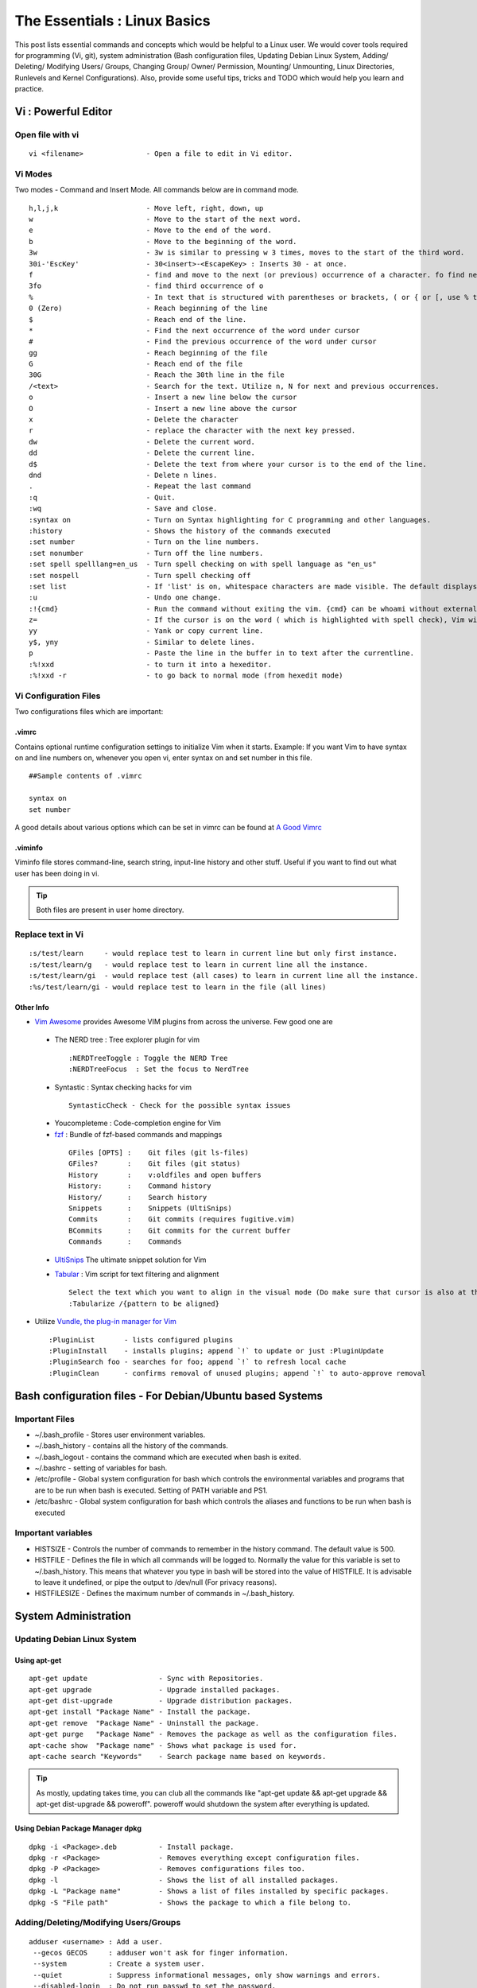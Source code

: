 .. Linux Essentials documentation master file, created by
   sphinx-quickstart on Fri Jan 27 15:06:58 2017.
   You can adapt this file completely to your liking, but it should at least
   contain the root `toctree` directive.

*****************************
The Essentials : Linux Basics
*****************************

This post lists essential commands and concepts which would be helpful to a Linux user. We would cover tools required for programming (Vi, git), system administration (Bash configuration files, Updating Debian Linux System, Adding/ Deleting/ Modifying Users/ Groups, Changing Group/ Owner/ Permission, Mounting/ Unmounting, Linux Directories, Runlevels and Kernel Configurations). Also, provide some useful tips, tricks and TODO which would help you learn and practice.

Vi : Powerful Editor
======================

Open file with vi
-----------------

::

  vi <filename>               - Open a file to edit in Vi editor.

Vi Modes
--------

Two modes - Command and Insert Mode. All commands below are in command mode.

::

  h,l,j,k                     - Move left, right, down, up
  w                           - Move to the start of the next word.
  e                           - Move to the end of the word.
  b                           - Move to the beginning of the word.
  3w                          - 3w is similar to pressing w 3 times, moves to the start of the third word.
  30i-'EscKey'                - 30<insert>-<EscapeKey> : Inserts 30 - at once.
  f                           - find and move to the next (or previous) occurrence of a character. fo find next o.
  3fo                         - find third occurrence of o
  %                           - In text that is structured with parentheses or brackets, ( or { or [, use % to jump to the matching parenthesis or bracket.
  0 (Zero)                    - Reach beginning of the line
  $                           - Reach end of the line.
  *                           - Find the next occurrence of the word under cursor
  #                           - Find the previous occurrence of the word under cursor
  gg                          - Reach beginning of the file
  G                           - Reach end of the file
  30G                         - Reach the 30th line in the file
  /<text>                     - Search for the text. Utilize n, N for next and previous occurrences.
  o                           - Insert a new line below the cursor
  O                           - Insert a new line above the cursor
  x                           - Delete the character
  r                           - replace the character with the next key pressed.
  dw                          - Delete the current word.
  dd                          - Delete the current line. 
  d$                          - Delete the text from where your cursor is to the end of the line.
  dnd                         - Delete n lines.
  .                           - Repeat the last command
  :q                          - Quit.
  :wq                         - Save and close.
  :syntax on                  - Turn on Syntax highlighting for C programming and other languages.
  :history                    - Shows the history of the commands executed
  :set number                 - Turn on the line numbers.
  :set nonumber               - Turn off the line numbers.
  :set spell spelllang=en_us  - Turn spell checking on with spell language as "en_us"
  :set nospell                - Turn spell checking off
  :set list                   - If 'list' is on, whitespace characters are made visible. The default displays "^I" for each tab, and "$" at each EOL (end of line, so trailing whitespace can be seen)
  :u                          - Undo one change.
  :!{cmd}                     - Run the command without exiting the vim. {cmd} can be whoami without external brackets.
  z=                          - If the cursor is on the word ( which is highlighted with spell check), Vim will suggest a list of alternatives that it thinks may be correct.
  yy                          - Yank or copy current line.
  y$, yny                     - Similar to delete lines.
  p                           - Paste the line in the buffer in to text after the currentline.
  :%!xxd                      - to turn it into a hexeditor. 
  :%!xxd -r                   - to go back to normal mode (from hexedit mode)

Vi Configuration Files
----------------------
    
Two configurations files which are important:

.vimrc
^^^^^^
Contains optional runtime configuration settings to initialize Vim when it starts. Example: If you want Vim to have syntax on and line numbers on, whenever you open vi, enter syntax on and set number in this file.

::
  
 ##Sample contents of .vimrc

 syntax on
 set number

A good details about various options which can be set in vimrc can be found at `A Good Vimrc <https://dougblack.io/words/a-good-vimrc.html>`_

.viminfo
^^^^^^^^
Viminfo file stores command-line, search string, input-line history and other stuff. Useful if you want to find out what user has been doing in vi.

.. Tip:: Both files are present in user home directory.

Replace text in Vi
------------------

:: 

  :s/test/learn     - would replace test to learn in current line but only first instance.
  :s/test/learn/g   - would replace test to learn in current line all the instance.
  :s/test/learn/gi  - would replace test (all cases) to learn in current line all the instance.
  :%s/test/learn/gi - would replace test to learn in the file (all lines)

Other Info
^^^^^^^^^^

* `Vim Awesome <https://vimawesome.com/>`_ provides Awesome VIM plugins from across the universe. Few good one are

 * The NERD tree : Tree explorer plugin for vim

  ::

     :NERDTreeToggle : Toggle the NERD Tree
     :NERDTreeFocus  : Set the focus to NerdTree

 * Syntastic     : Syntax checking hacks for vim

  ::

   SyntasticCheck - Check for the possible syntax issues

 * Youcompleteme : Code-completion engine for Vim
 * `fzf <https://github.com/junegunn/fzf.vim>`_ :  Bundle of fzf-based commands and mappings

  ::

   GFiles [OPTS] :    Git files (git ls-files)
   GFiles?       :    Git files (git status)
   History       :    v:oldfiles and open buffers
   History:      :    Command history
   History/      :    Search history
   Snippets      :    Snippets (UltiSnips)
   Commits       :    Git commits (requires fugitive.vim)
   BCommits      :    Git commits for the current buffer
   Commands      :    Commands

 * `UltiSnips <https://github.com/SirVer/ultisnips>`_ The ultimate snippet solution for Vim
 * `Tabular <https://github.com/godlygeek/tabular>`_ : Vim script for text filtering and alignment

   ::

    Select the text which you want to align in the visual mode (Do make sure that cursor is also at the same position as visual)
    :Tabularize /{pattern to be aligned}




* Utilize `Vundle, the plug-in manager for Vim <http://github.com/VundleVim/Vundle.Vim>`_

 ::

  :PluginList       - lists configured plugins
  :PluginInstall    - installs plugins; append `!` to update or just :PluginUpdate
  :PluginSearch foo - searches for foo; append `!` to refresh local cache
  :PluginClean      - confirms removal of unused plugins; append `!` to auto-approve removal

Bash configuration files - For Debian/Ubuntu based Systems
==========================================================

Important Files
---------------

* ~/.bash_profile - Stores user environment variables.
* ~/.bash_history - contains all the history of the commands.
* ~/.bash_logout  - contains the command which are executed when bash is exited.
* ~/.bashrc       - setting of variables for bash.
* /etc/profile    - Global system configuration for bash which controls the environmental variables and programs that are to be run when bash is executed. Setting of PATH variable and PS1.
* /etc/bashrc     - Global system configuration for bash which controls the aliases and functions to be run when bash is executed

Important variables
-------------------

* HISTSIZE     - Controls the number of commands to remember in the history command. The default value is 500.
* HISTFILE     - Defines the file in which all commands will be logged to. Normally the value for this variable is set to ~/.bash_history. This means that whatever you type in bash will be stored into the value of HISTFILE. It is advisable to leave it undefined, or pipe the output to /dev/null (For privacy reasons).
* HISTFILESIZE - Defines the maximum number of commands in ~/.bash_history.


System Administration
======================

Updating Debian Linux System
-----------------------------

Using apt-get
^^^^^^^^^^^^^^

::

  apt-get update                 - Sync with Repositories.
  apt-get upgrade                - Upgrade installed packages.
  apt-get dist-upgrade           - Upgrade distribution packages.
  apt-get install "Package Name" - Install the package.
  apt-get remove  "Package Name" - Uninstall the package.
  apt-get purge   "Package Name" - Removes the package as well as the configuration files.
  apt-cache show  "Package name" - Shows what package is used for.
  apt-cache search "Keywords"    - Search package name based on keywords.

.. Tip:: As mostly, updating takes time, you can club all the commands like "apt-get update && apt-get upgrade && apt-get dist-upgrade &&  poweroff". poweroff would shutdown the system after everything is updated.


Using Debian Package Manager dpkg
^^^^^^^^^^^^^^^^^^^^^^^^^^^^^^^^^

:: 

  dpkg -i <Package>.deb          - Install package.
  dpkg -r <Package>              - Removes everything except configuration files.
  dpkg -P <Package>              - Removes configurations files too.
  dpkg -l                        - Shows the list of all installed packages.
  dpkg -L "Package name"         - Shows a list of files installed by specific packages.
  dpkg -S "File path"            - Shows the package to which a file belong to.

Adding/Deleting/Modifying Users/Groups
--------------------------------------

::

  adduser <username> : Add a user.
   --gecos GECOS     : adduser won't ask for finger information.
   --system          : Create a system user.
   --quiet           : Suppress informational messages, only show warnings and errors.
   --disabled-login  : Do not run passwd to set the password.
  deluser <username> : Delete a user.
   --remove-home     : Remove the home directory of the user and its mailspool.
   --remove-all-files: Remove all files from the system owned by this user.
   --backup          : Backup all files contained in the userhome and the mailspool-file to a file named /$user.tar.bz2 or /$user.tar.gz.
  usermod            : Modify a user account.
   -e EXPIREDATE     : The date on which the user account will be disabled. The date is specified in the format YYYY-MM-DD.
   -L, --lock        : Lock a user's password.
   -U, --unlock      : Unlock a user's password
  groupadd           : Create a new group.
  groupdel           : Delete a group.
  groupmod           : Modify a group definition on the system.

Changing Group/Owner/Permission
-------------------------------

::

  chown              : Change file owner and group.
   -reference=RFILE  : use RFILE's owner and group rather than specifying OWNER:GROUP values.
   -R, --recursive   : operate on files and directories recursively.
  chmod              : change file mode bits.
  chgrp              : change group ownership.
  SUID bit           : SetUID bit specifies that an executable should run as its owner instead of the user executing it.
                     : SUID is mostly commonly used to run an executable as root, allowing users to perform tasks such as changing their passwords.
                     : If there is a flaw in a SUID root executable, you can run arbitrary code as root.

Mounting/ Unmounting
--------------------

::

  mount <device> <dir> : Mount a filesystem.
     -r, --read-only   : Mount the filesystem read-only.
  unmount {dir|device} : Unmount file systems.

Mounting Windows share on Linux
^^^^^^^^^^^^^^^^^^^^^^^^^^^^^^^

:: 

  mount -t cifs -o username=<share user>,password=<share password>,domain=example.com //WIN_PC_IP/<share name> /mnt

Linux Directories
-----------------

::

  /home                             : users home directories.
  /etc                              : system-wide configuration files.
  /bin, /usr/bin, /usr/local/bin    : directories with executable files.
  /lib, /usr/lib, /usr/local/lib    : shared libraries needed to upport the applications.
  /sbin, /usr/sbin, /usr/local/sbin : directories with executables supposed to be run by the Superuser.
  /tmp, /var/tmp                    : temporary directories, watch out as /tmp is, by default, cleaned out on each reboot.
  /usr/share/doc, /usr/share/man    : complete system documentation.
  /dev                              : system device files. In Unix, hardware devices are represented as files.
  /proc                             : "virtual" directory containing files through which you can query or tune Linux kernel settings.

Runlevels and Kernel Configurations
-----------------------------------

Linux Boot Process
^^^^^^^^^^^^^^^^^^

:: 
      
  1. BIOS start the boot loader. 
  2. Boot loader loads the kernel into memory.
  3. The Kernel mounts disks/partitions and starts the init daemon. 
  4. The init daemon starts services based on the runlevel.

Linux has six runlevels 0-6. Scripts are contained in /etc/rc[0-6,S].d/. Each folder contains the scripts which are followed by either K or S. If the first letter is K that script is not executed. If S, that script is executed. /etc/inittab contains the default run level.

====   ========================================================   =============================================================================
ID     Name                                                       Description
====   ========================================================   =============================================================================
0      Halt                                                       Shuts down the system.                                                      
1      Single-user Mode                                           Mode for administrative tasks.                     
2      Multi-user Mode                                            Does not configure network interfaces and does not export networks services      
3      Multi-user Mode with Networking                            Starts the system normally.                       
4      Not used/User-definable                                    For special purposes.                        
5      Start system normally with display manager (with GUI).     Same as runlevel 3 + display manager               
6      Reboot                                                     Reboot the system                              
====   ========================================================   =============================================================================

Sysctl - configure kernel parameters
^^^^^^^^^^^^^^^^^^^^^^^^^^^^^^^^^^^^

::

  /etc/sysctl.conf                : Contains the variables for kernel parameters.
  sysctl -a                       : Display all the kernel parameters
  sysctl -w <kernel parameter>    : Change a sysctl setting.

.. Note:: To make permanent changes to the kernel, edit the /etc/sysctl.conf file.

Kernel Modules
^^^^^^^^^^^^^^

Kernel modules are contained in /lib/modules/$(uname -r)/

:: 
 
  lsmod      : list all loaded modules
  modprobe   : load kernel modules
  lspci      : list all pci devices
  lsusb      : list all usb devices
  hal-device : list all the Hardware Abstraction layer devices

Manage Runlevels
^^^^^^^^^^^^^^^^

Debian GNU provides a convenient tool to manage runlevels (to control when services are started and shut down);

* update-rc.d and there are two commonly used invocation methods:

 :: 

   update-rc.d -f <service name> remove : Disabling a service.
   update-rc.d <service name> defaults  : Insert links using defaults, start in runlevel 2-5 and stop in runlevels 0,1 and 6.

* Systemctl : Control the systemd system and service manager. systemctl may be used to introspect and control the state of the "systemd" system and service manager.

 :: 

   systemctl : Present a detailed output about the different services running.

   e.g.
   
   systemctl status <service_name> - Status of the service.
   systemctl start <service_name>  - Start the service

Screen Multiplexer
------------------

tmux
^^^^

::

 tmux new -s myname            : start new with session name:
 tmux list-sessions            : show sessions
 tmux ls                       : show sessions
 tmux list-windows             : show windows
 tmux attach-session -t myname : Attach to session named "myname"
 tmux a -t myname              : Attach to session named "myname"
 (Prefix) + d                  : detach

**Windows (Tabs)**

::

 (Prefix Key) + 
 c  create window
 w  list windows
 n  next window
 p  previous window
 f  find window
 ,  name window
 &  kill window
 "  split pane horizontally.
 %  split pane vertically.
 arrow key — switch pane.
 Hold Ctrl+b, don’t release it and hold one of the arrow keys — resize pane.


**tmux.conf**

::

 # Enable mouse mode (tmux 2.1 and above)
 set -g mouse on

**Reloading tmux config**

If we have made changes to tmux configuration file in the ~/.tmux.conf file, it shouldn’t be necessary to start the server up again from scratch with kill-server. Instead, we can prompt the current tmux session to reload the configuration with the source-file command.
This can be done either from within tmux, by pressing Ctrl+B or Prefix key and then : to bring up a command prompt, and typing:

::

 :source-file ~/.tmux.conf

Or simply from a shell:

::

 $ tmux source-file ~/.tmux.conf

This should apply your changes to the running tmux server without affecting the sessions or windows within them.

**Copy Paste**

For copying, Press the Shift key; i.e., Shift-MouseHighlight properly selects text and - still holding down the shift key

* we can right-click and get the standard bash context menu with Copy, Paste, etc.
* or Ctrl-Shift-C and Ctrl-Shift-V does work to copy and paste text.

Programming
===========

GIT
---

Version Control System, really useful for tracking your changes.
 
.. Todo :: 
      `try.github.com <https://try.github.com>`_ 15 mins tutorial.

cc - GNU Compile Collection
---------------------------

:: 

  To Compile: gcc -Wall -pedantic -g <C source file> -o <Executable file>
  -Wall -pedantic : to check for all the warnings and errors if any.
  -g              : to create the symbol file to be used by gdb 
  -o              : to create the executable file.


GDB: GNU debugger
-----------------

::

  gdb -tui <Program name>

  tui               : for listing the source while debugging
  <linenumber>      : to set the break point
  p <variable name> : to print the value of the variable
  bt                : to print the stack call, mainly useful to find segmentation fault when multiple functions are called.


Gathering Information
=====================

From Files
----------

::
        
  /etc/issue     : Contains the message which is displayed on terminal before login.
  /etc/motd      : Contains the message which is displayed on terminal after login.
  /proc/cpuinfo  : provides information about CPU.
  /proc/meminfo  : provides information about memory/ RAM.
  /proc/version  : provides information about the version of your system. 

From Commands
-------------

::

  last      : shows all the login attempts and the reboot occurred.
  lastb     : shows all the bad login attempts. 
  lastlog   : shows the list of all the users and when did they login.
  id        : print real and effective user and group IDs.
  whoami    : whoami - print effective userid.
  uname     : print system information.
    -a      : print all the information (Kernel name, nodename, kernel-release, kernel-version, machine, processor, hardware-platform)
  pstree    : display a tree of processes.
  hostname  : prints out the hostname of the machine which is stored in /etc/hostname.


Useful Utilities/ Commands
==========================

Grep - Global Regular Expression Print
--------------------------------------

Two ways to provide input to Grep:

* search a given file or files on a system (including a recursive search through sub-folders).

 :: 

  grep bitvijays /etc/passwd

* Grep also accepts inputs (usually via a pipe) from another command or series of commands.

 ::

   cat /etc/passwd | grep bitvijays

Syntax
^^^^^^

::

 grep [options] [regexp] [filename]

    -i, --ignore-case        : 'it DoesNt MatTTer WhaT thE CAse Is'
    -v, --invert-match       : 'everything , BUT that text'
    -A <NUM>                 : Print NUM lines of trailing context after matching lines.
    -B <NUM>                 : Print NUM lines of trailing context before matching lines.
    -C <NUM>                 : Print additional (leading and trailing) context lines before and after the match.
    -a, --text               : Process a binary file as if it were text; this is equivalent to the --binary-files=text option.
    -w                       : Whole-word search
    -L --files-without-match : which outputs the names of files that do NOT contain matches for your search pattern.
    -l --files-with-matches  : which prints out (only) the names of files that do contain matches for your search pattern.

    -H <pattern> filename    : Print the filename for each match.
	example: grep -H 'a' testfile
		 testfile:carry out few cyber-crime investigations

	Now, let’s run the search a bit differently:
		cat testfile | grep -H 'a'
		(standard input):carry out few cyber-crime investigations

.. Note :: Regular expression should be enclosed in single quotation marks or double quotes (allows environment variables to be used), to prevent the shell (Bash or others) from trying to interpret and expand the expression before launching the grep process.

Using regular expressions
^^^^^^^^^^^^^^^^^^^^^^^^^

::
 
 grep 'v.r' testfile
 thank you very much

In the search above, . is used to match any single character - matches “ver” in “very”. 

A regular expression may be followed by one of several repetition operators:

* The period (.) matches any single character.
* ? means that the preceding item is optional, and if found, will be matched at the most, once.
* \* means that the preceding item will be matched zero or more times.
* \+ means the preceding item will be matched one or more times.
* Matching with times
 * {n} means the preceding item is matched exactly n times, 
 * {n,} means the item is matched n or more times. 
 * {n,m} means that the preceding item is matched at least n times, but not more than m times. 
 * {,m} means that the preceding item is matched, at the most, m times.


**grep -e / grep -E**

::

  Matcher Selection
   -E, --extended-regexp        :  Interpret PATTERN as an extended regular expression.

  Matching Control
   -e PATTERN, --regexp=PATTERN :  Use  PATTERN  as the pattern.  If this option is used multiple times or is combined with the -f (--file) option, search for all patterns given.  This option can be used to protect a pattern beginning with “-”.

Example:

::

 grep -E '^[0-9a-zA-Z]{30,}'

Grep anything which is starting with string containing characters from 0-9,a-z or A-Z and has matched 30 or more times

Search a specific string
^^^^^^^^^^^^^^^^^^^^^^^^
Scan files for a text present in them Find a way to scan my entire linux system for all files containing a specific string of text. Just to clarify, I'm looking for text within the file, not in the file name.

:: 
        
  grep -rnw 'directory' -e "pattern" --include={*.c,*.h} --exclude=*.o

    -r                    : search recursively
    -n                    : print line number
    -w                    : match the whole word. 
    --include={*.c,*.h}   : Only search through the files which have .c or .h extensions.
    --exclude=*.o         : Exclude searching in files with .o extensions.
 
.. Note :: --exclude or --include parameter could be used for efficient searching.

Line and word anchors
^^^^^^^^^^^^^^^^^^^^^

* The ^ anchor specifies that the pattern following it should be at the start of the line:

 ::

  grep '^th' testfile
  this

* The $ anchor specifies that the pattern before it should be at the end of the line.

 ::
  
  grep 'i$' testfile
  Hi

* The operator \< anchors the pattern to the start of a word.

 ::
 
  grep '\<fe' testfile
  carry out few cyber-crime investigations

* \> anchors the pattern to the end of a word.

 ::

  grep 'le\>' testfile
  is test file

* The \b (word boundary) anchor can be used in place of \< and \> to signify the beginning or end of a word:

 ::
  
  grep -e '\binve' testfile
  carry out few cyber-crime investigations

Shell expansions - input to Grep
^^^^^^^^^^^^^^^^^^^^^^^^^^^^^^^^

If we don’t single-quote the pattern passed to Grep, the shell could perform shell expansion on the pattern and actually feed a changed pattern to Grep. 

::

 grep "$HOME" /etc/passwd
 root:x:0:0:root:/root:/bin/bash

We used double quotes to make the Bash shell replace the environment variable $HOME with the actual value of the variable (in this case, /root). Thus, Grep searches the /etc/passwd file for the text /root, yielding the two lines that match.

::

 grep `whoami` /etc/passwd
 root:x:0:0:root:/root:/bin/bash

Here, back-tick expansion is done by the shell, replacing `whoami` with the user name (root) that is returned by the whoami command.

    
Copy - Copy files and directories
---------------------------------

::

  cp <SOURCE> <DIRECTORY>
    -r        : recursive.
    -a        : similar to preserve,
    -p        : preserve
    -v        : verbose.

cut - remove sections from each line of files
---------------------------------------------

::  

 cut OPTION... [FILE]...
  -d        : use DELIM instead of TAB for field delimiter.
  -f        : select only these fields.

Pipes
-----

::

  >         : direct normal output.
  2>        : direct error output.
  &>        : direct all output.

tar - Archiving utility
-----------------------
    
::

 tar
  -c        : create archive
  -t        : list the content of the file
  -x        : extract the files
  -j        : bzip2 format
  -z        : gzip format

find - Searching files
----------------------

::

  find / -name somename 

  -user       : File is owned by user uname (numeric user ID allowed).
  -group      : File belongs to group gname (numeric group ID allowed).
  -size       : File uses n units of space. c/k/M/G: bytes/Kilobytes/Megabytes/Gigabytes.
  -name       : Base  of  file  name

Delete empty file and directories
^^^^^^^^^^^^^^^^^^^^^^^^^^^^^^^^^

::

  find -empty -type d -delete
  find -empty -type f -delete

Find each file in the current directory and tell it's type and grep JPEG files.

::

  find . -type f -exec file {} + | grep JPEG

Other commands
--------------

:: 

  nm-applet : a applet for network manager.
  wc        : print newline, word, and byte counts for each file.
   -c       : print the bytes count.
   -l       : print the lines count.
   -w       : print the word count.
  sort      : sort lines of text files.
  diff      : compare files line by line.
  less      : print information one per page.
  more      : prints information one per page.
  head      : prints first 10 lines
  tail      : prints last 10 lines.
  whatis    : Provides a one line description of the commands.
  which     : locate a command.
  whereis   : locate the binary, source, and manual page files for a command.
  locate    : find files by name
  cal       : Display calendar
  date      : Display date. Date command provides multiples options for displaying day and time, very helpful in creating backups with name having time and date.
  tr        : Converts from smaller to uppercase. tr stands for translate.
   -d       : delete characters in the text.
  tee       : saves output in file as well as forward it.
  touch     : Create zero byte files, mainly used for changing the timestamps of the file.
  make      : If your program source file name is test.c/cpp, then you can directly write make test, this would compile the test.c/cpp program. Remember this it's a faster way.
  stat      : View detailed information about a file, including its name, size, last modified date and permissions.
  uniq      : Report or omit repeated lines.
    -c      : prefix lines by the number of occurrences. (--count)

Special Characters
------------------

::

  *(asterik)          : A wildcard used to represent zero or more characters in a filename. For example: ls *.txt will list all the names ending in ".txt" such as "file1.txt" and "file23.txt".
  ?(question mark)    : A wildcard used to represent a single character in a filename. For example ls pic?.jpg would match "pic1.jpg" and "pic2.jpg" but not "pic24.jpg" or "pic.jpg".
  [](square brackets) : These are used to specify a range of values to match. For example, "[0-9]" and "[a-z]".
  ;(semi colon)       : Command separator that can be used to run multiple commands on a single line unconditionally.
  &&(double ampersand): Command separator which will only run the second command if the first one is successful (does not return an error.)
  ||(double pipe)     : Command separator which will only run the second command if the first command failed (had errors). Commonly used to terminate the script if an important command fails.
  # (Comments)        : Lines beginning with a # (with the exception of #!) are comments and will not be executed.



Bash 
====

Equality Tests
--------------

:: 

  test      : checks file types and compare values
    -d      : check if the file is a directory
    -e      : check if the file exists
    -f      : check if the file is a regular file
    -g      : check if the file has SGID permissions
    -r      : check if the file is readable
    -s      : check if the file's size is not 0
    -u      : check if the file has SUID permissions
    -w      : check if the file is writeable
    -x      : check if the file is executable

Example
  
:: 

  if test -f /etc/foo.txt
  then 

It can also be written as 

::  

  if [ -f /etc/foo.txt ]; then

  --square brackets [] form test.
  -- There has to be white space surrounding both square bracket

List of equality tests
----------------------

Checks equality between numbers
^^^^^^^^^^^^^^^^^^^^^^^^^^^^^^^

::
    
  x -eq y         : Check is x is equals to y
  x -ne y         : Check if x is not equals to y
  x -gt y         : Check if x is greater than y
  x -lt y         : Check if x is less than y

Checks equality between strings
^^^^^^^^^^^^^^^^^^^^^^^^^^^^^^^

::

  x = y           : Check if x is the same as y
  x != y          : Check if x is not the same as y
  -n x            : Evaluates to true if x is not null
  -z x            : Evaluates to true if x is null.
  ##Check in the following way --> if [ -z "$VAR" ];

Bash Command Substitution
-------------------------

Command substitution allows the output of a command to replace the command itself. Command substitution occurs when a command is enclosed as follows:
  
.. code-block :: bash 

  $(command)

or 

.. code-block :: bash 

  `command`

Bash performs the expansion by executing command and replacing the command substitution with the standard output of the command, with any trailing newlines deleted.

Bash Case Modification
----------------------

Taken from `Case Modification <http://wiki.bash-hackers.org/syntax/pe#case_modification>`_

::

 ${PARAMETER^}
 ${PARAMETER^^}
 ${PARAMETER,}
 ${PARAMETER,,}
 ${PARAMETER~}
 ${PARAMETER~~}

These expansion operators modify the case of the letters in the expanded text.

The ^ operator modifies the first character to uppercase, the , operator to lowercase. When using the double-form (^^ and ,,), all characters are converted.

The operators ~ and ~~ reverse the case of the given text (in PARAMETER).~ reverses the case of first letter of words in the variable while ~~ reverses case for all.

Example: Parameter ^
^^^^^^^^^^^^^^^^^^^^

::

 VAR="hack the PLANET"

 echo ${VAR^}
 Hack the PLANET

 echo ${VAR^^}
 HACK THE PLANET

Example: Parameter ,
^^^^^^^^^^^^^^^^^^^^

::

 VAR="HACK THE PLANET"

 echo ${VAR,}
 hACK THE PLANET

 echo ${VAR,,}
 hack the planet

Example: Parameter ~
^^^^^^^^^^^^^^^^^^^^

::

 VAR="hack the PLANET"

 echo ${VAR~}
 Hack The pLANET

 echo ${VAR~~}
 HACK THE planet

Bash Programming
----------------

Bash For Loop
^^^^^^^^^^^^^

.. code-block :: bash 

  for i in $( ls ); do
      echo item: $i
  done

Bash If Statement
^^^^^^^^^^^^^^^^^

.. code-block :: bash 

  if [ "foo" = "foo" ]; then
         echo expression evaluated as true
  else
         echo expression evaluated as false
  fi

Bash loop thru array of strings
^^^^^^^^^^^^^^^^^^^^^^^^^^^^^^^

.. code-block :: bash 

  ## declare an array variable
  declare -a arr=("element1" "element2" "element3")

  ## now loop through the above array
  for i in "${arr[@]}"
     do
         echo "$i"
         # or do whatever with individual element of the array
     done

The value of the variable whose name is in this variable can be found by

.. code-block :: bash 

  echo ${!n}

For example:

.. code-block :: bash 

  eth0="$(ip -o -4 address | grep eth0 | awk '{print $4}')"
  wlan0="$(ip -o -4 address | grep wlan0 | awk '{print $4}')"
  ##eth0 and wlan0 contains the subnet of the eth0 and wlan0.

  for interfaces in "eth0" "wlan0"
   do
     ##var would actually get the value of that variable
     var="${!interfaces}"
   done

Sample Output with ${!interfaces}:

.. code-block :: bash 

  10.233.113.136/23

Sample Output with ${interfaces}:

.. code-block :: bash 

    eth0
    wlan0

Important Definitions
=====================

Information
-----------

Confidentiality, Integrity, Availability
^^^^^^^^^^^^^^^^^^^^^^^^^^^^^^^^^^^^^^^^

We want our information to 

* be read by only the right people (confidentiality).
* only be changed by authorized people or processes (integrity)
* be available to read and use whenever we want (availability).

Non-repudiation
^^^^^^^^^^^^^^^
Non-repudiation is about ensuring that users cannot deny knowledge of sending a message or performing some online activity at some later point in time. For example, in an online banking system the user cannot be allowed to claim that they didn’t send a payment to a recipient after the bank has transferred the funds to the recipient’s account.

Difference between su and sudo
-------------------------------

su
^^

Change users or become superuser. The difference between "su -" and "su" is that former "su -" would switch to the new user directory. It would also change the environment variable according to the changed user. Whereas "su" would only change the user but will stay in the same directory.

Example: "su -" 

::

 root@Kali-Home:~# su - bitvijays
 bitvijays@Kali-Home:~$ pwd
 /home/bitvijays

Example: "su"

::

 root@Kali-Home:~# su bitvijays
 bitvijays@Kali-Home:/root$ pwd
 /root

su -c
^^^^^

Executing command as another user

:: 

  su -c "command" : Specify a command that will be invoked by the shell using its -c.

Example:

::

 su bitvijays -c id
 uid=1000(bitvijays) gid=1001(bitvijays) groups=1001(bitvijays)

sudo
^^^^

Execute a command as another user. The difference between su and sudo is 'su' forces you to share your root password to other users whereas 'sudo' makes it possible to execute system commands without root password. 'sudo' lets you use your own password to execute system commands i.e. delegates system responsibility without root password.

Important File Formats
----------------------

/etc/passwd
^^^^^^^^^^^

The **/etc/passwd** file is a colon-separated file that contains the following information:

* User name
* Encrypted password
* User ID number (UID)
* User's group ID number (GID)
* Full name of the user (GECOS)
* User home directory
* Login shell

::
 
  root:!:0:0::/:/usr/bin/ksh
  daemon:!:1:1::/etc:
  bin:!:2:2::/bin:
  sys:!:3:3::/usr/sys: 
  adm:!:4:4::/var/adm:
  uucp:!:5:5::/usr/lib/uucp: 
  guest:!:100:100::/home/guest:
  nobody:!:4294967294:4294967294::/:
  lpd:!:9:4294967294::/:
  lp:*:11:11::/var/spool/lp:/bin/false 
  invscout:*:200:1::/var/adm/invscout:/usr/bin/ksh
  nuucp:*:6:5:uucp login user:/var/spool/uucppublic:/usr/sbin/uucp/uucico
  paul:!:201:1::/home/paul:/usr/bin/ksh
  jdoe:*:202:1:John Doe:/home/jdoe:/usr/bin/ksh

/etc/shadow
^^^^^^^^^^^

The **/etc/shadow** file contains password and account expiration information for users, and looks like this:

:: 

  smithj:Ep6mckrOLChF.:10063:0:99999:7:xx:

As with the passwd file, each field in the shadow file is also separated with ":" colon characters, and are as follows:

* Username, up to 8 characters. Case-sensitive, usually all lowercase. A direct match to the username in the /etc/passwd file.
* Password, 13 character encrypted. A blank entry (eg. ::) indicates a password is not required to log in (usually a bad idea), and a \* entry (eg. :\*:) indicates the account has been disabled.
* The number of days (since January 1, 1970) since the password was last changed.
* The number of days before password may be changed (0 indicates it may be changed at any time)
* The number of days after which password must be changed (99999 indicates user can keep his or her password unchanged for many, many years)
* The number of days to warn user of an expiring password (7 for a full week)
* The number of days after password expires that account is disabled
* The number of days since January 1, 1970 that an account has been disabled
* A reserved field for possible future use

/etc/group
^^^^^^^^^^

The **/etc/group** file stores group information or defines the user groups. There is one entry per line, and each line has the following format (all fields are separated by a colon (:)

:: 

  cdrom:x:24:john,mike,yummy

Where,

* group_name: Name of group.
* Password: Generally password is not used, hence it is empty/blank. It can store encrypted password. This is useful to implement privileged groups. 
* Group ID (GID): Each user must be assigned a group ID. You can see this number in your /etc/passwd file. 
* Group List: It is a list of user names of users who are members of the group. The user names, must be separated by commas.

Tips and tricks
===============

Apt-get error?
--------------

We often do mistakes while updating using apt-get which just leaves us with command line access to the system (GUI messed up). Possibly we unintentionally removed some necessary packages.

In this case, look for /var/log/apt/history.log, look for the time around which your system was broken. Copy the removed packages which would be in the format of

::

  libapt-inst1.5:amd64 (0.9.7.9+deb7u5, 0.9.7.9+deb7u6), apt-utils:amd64 (0.9.7.9+deb7u5, 0.9.7.9+deb7u6).

To reinstall these packages you just need the package name such as

:: 

  libapt-inst1.5, apt-utils.

  *Step1* : Use sed to search for pattern "), " and replace it with "), \n". This would separate the packages by new line. Within vi ":%s/), /\n/g"
  *Step2* : Use cut -d ":" -f 1 to remove :amd64 and anything after that.
  *Step3* : Now we have to get them back in one line rather than multiple lines. Within vi ":%s/\n/ /g" 
  
Track /etc directory
--------------------
    
Etckeeper may be a bit more advanced, and it is used to put your whole /etc directory under revision control. To install and initialize it,

:: 
  
  apt-get install etckeeper
  etckeeper init
  cd /etc
  git commit -am Initial

After that, you can see pending changes in /etc by cd-ing into it and running

:: 
  
  git status or git diff

at any time, and you can see previous, committed changes by running

::

  git log or git log -p

You can override pending changes to any file with the last committed version with

:: 

  git checkout FILENAME
  
ls showing full path
--------------------

:: 

  ls -R /path | awk '/:$/&&f{s=$0;f=0} /:$/&&!f{sub(/:$/,"");s=$0;f=1;next} NF&&f{ print s"/"$0 }'

Keyboard shortcuts
------------------

Moving
^^^^^^

:: 

  Ctrl + a : Move to the start of line.
  Ctrl + e : Move to the end of line.
  Alt  + b : Move to the start of the current word
  Alft + f : Move to the end of the current word

Erasing
^^^^^^^

::

  Ctrl + w : Cut from cursor to previous whitespace.
  Ctrl + u : Cut from cursor to the start of line.
  Ctrl + k : Cut from cursor to the end of line.
  Ctrl + y : Paste the last cut text.

Window
^^^^^^

::

 WinKey + H              : Minimize/ Hide the Window
 WinKey + Up Arrow Key   : Maximize the current windows
 WinKey + Down Arrow Key : Return to original

Searching History
-----------------

:: 

  Search as you type. Ctrl + r and type the search term;

Read `Command Line Editing <http://www.gnu.org/software/bash/manual/bashref.html#Command-Line-Editing>`_ for more information.

Awk converting to normal output to csv
--------------------------------------

:: 

  A B --> "A","B"
  awk '{print "\"" $1 "\",\"" $2"\""}'

Finding most open ports in nmap scan
------------------------------------

::

  grep "^[0-9]\+" <nmap file .nmap extension> | grep "\ open\ " | sort | uniq -c | sort -rn | awk '{print "\""$1"\",\""$2"\",\""$3"\",\""$4"\",\""$5" "$6" "$7" "$8" "$9" "$10" "$11" "$12" "$13"\""}' > test.csv

cat
---

When cat sees the string - as a filename, it treats it as a synonym for stdin. To get around this, we need to alter the string that cat sees in such a way that it still refers to a file called -. The usual way of doing this is to prefix the filename with a path - ./-, or /home/Tim/-. This technique is also used to get around similar issues where command line options clash with filenames, so a file referred to as ./-e does not appear as the -e command line option to a program.

Practice
========

That was most probably a lot of information, to practice all the it’s always better to do some hands on.

Programming, Debugging and Git
------------------------------

Task 1 : Git
^^^^^^^^^^^^
Learn git, would suggest to do a 15 min tutorial on try.github.com.

Task 2 : Vi/ gcc/ make
^^^^^^^^^^^^^^^^^^^^^^

Create a small program using vi with syntax on, compile it using gcc using make.

Task 3 : gdb
^^^^^^^^^^^^
Debug it using gdb -tui option to see the source code, experiment with breakpoints, and printing values.

.. Tip:: Track that program using git, upload them to a remote server, then pull your code, check if its the same.

System administration
---------------------

Task 1 : Login/ Logout Messages
^^^^^^^^^^^^^^^^^^^^^^^^^^^^^^^

Change the messages before login, after login. Remember the escapes sequences used in the /etc/issue. man agetty lists them.

Task 2 : Gather Information
^^^^^^^^^^^^^^^^^^^^^^^^^^^

Supposed you got access via shell to a linux system and extract some information from it. Create a script.

Task 3 : Add User
^^^^^^^^^^^^^^^^^

* Create a Alice, Bob, eve with the password "password" HINT: set password using chpasswd, look some examples in google to change from cmdline.

* Login from eve

 * Copy and preserve all the configuration files from /etc and save it in eve home directory in the folder etc-backup-YYYYMMDD, direct all errors to cp.err
 * Change the owner of all the files in the folder just created to Bob and the group of all the files to Alice and change the permission of all the files to 440 i.e r--r----- HINT: would have to be logined as root
 * Provide me all the unique shells used by the user present in the system in CAPS. HINT: /etc/passwd file contains all the shells, three four commands would be used.
 * Cover your tracks, clear out the /var/log/auth.log (Have a look at this file and create a backup before clearing), clean your terminal history HINT: man pages would help you.
 * Delete all the user Bob, Alice, eve. Make sure you delete their files too.

 * Turn off the ping responses for your system permanently and turn on the Syn-cookies protection mechanism. {Search on Google}

* Use your previous script to create three users Alice, Bob, eve.

 * create a folder dept inside it two folder hr, web.
 * create two group hr and web.
 * change group of web folder to web and hr to hr.
 * add Alice and Bob user to web group
 * add Alice to hr group.
 * check that Bob is not able to enter in the hr folder and Alice is able to enter in both hr and web folder
 * add user Bob to sudo group and check if it is able to run sudo ifconfig ?

Bash Scripting
--------------

Task 1 : Gather IP Addresses
^^^^^^^^^^^^^^^^^^^^^^^^^^^^

Objective to get few IP addresses of Microsoft.com Domains.

* Download the index.html page of microsoft.com
* Every link in html is referred by href. Filter all the href (which would contain the link to different domains for Microsoft)
* Sort and find unique list. Get their ip addresses
* HINT: Tools such as cut, grep, wget, sort, uniq, host and little bit of bash scripting would be used.

Interesting Stuff
=================

* Linux Monitoring Tools : Server density has written most comprehensive list of `80 Linux Monitoring Tools <https://www.serverdensity.com/monitor/linux/how-to/>`_

* Windows Monitoring Tools : Server density has written similar list for Windows too `60+ Windows Monitoring Tools <https://www.serverdensity.com/monitor/windows/how-to/>`_

Changelog
=========
.. git_changelog::
  :filename_filter: docs/LFF-ESS-P0B-LinuxEssentials.rst
  :hide_date: false


.. disqus::
